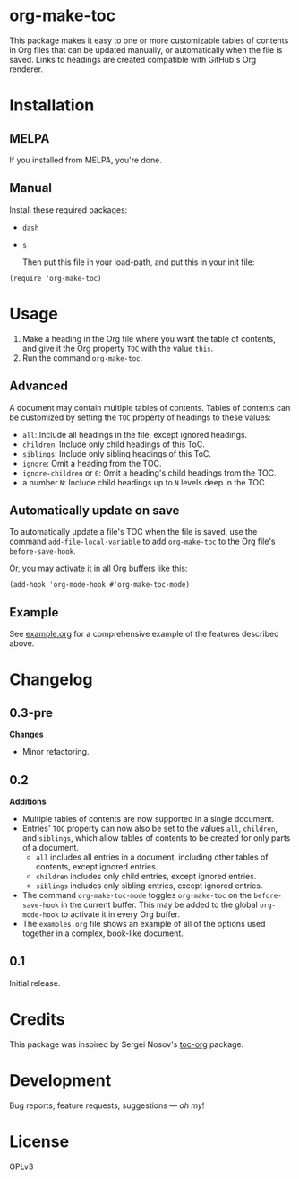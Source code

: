 #+PROPERTY: LOGGING nil

#+BEGIN_HTML
<a href=https://alphapapa.github.io/dont-tread-on-emacs/><img src="dont-tread-on-emacs-150.png" align="right"></a>
#+END_HTML

* org-make-toc
:PROPERTIES:
:TOC:      ignore
:END:

[[https://melpa.org/#/org-make-toc][file:https://melpa.org/packages/org-make-toc-badge.svg]] [[https://melpa.org/#/org-make-toc][file:https://stable.melpa.org/packages/org-make-toc-badge.svg]]

This package makes it easy to one or more customizable tables of contents in Org files that can be updated manually, or automatically when the file is saved.  Links to headings are created compatible with GitHub's Org renderer.

* Contents                                                         :noexport:
:PROPERTIES:
:TOC:      this
:END:
  -  [[#installation][Installation]]
  -  [[#usage][Usage]]
  -  [[#changelog][Changelog]]
  -  [[#credits][Credits]]
  -  [[#development][Development]]

* Installation
:PROPERTIES:
:TOC:      0
:END:

** MELPA

If you installed from MELPA, you're done.

** Manual

  Install these required packages:

+  =dash=
+  =s=

  Then put this file in your load-path, and put this in your init file:

#+BEGIN_SRC elisp
    (require 'org-make-toc)
#+END_SRC

* Usage
:PROPERTIES:
:TOC:      0
:END:

1.  Make a heading in the Org file where you want the table of contents, and give it the Org property =TOC= with the value =this=.
2.  Run the command =org-make-toc=.

** Advanced

A document may contain multiple tables of contents.  Tables of contents can be customized by setting the =TOC= property of headings to these values:

+  =all=: Include all headings in the file, except ignored headings.
+  =children=: Include only child headings of this ToC.
+  =siblings=: Include only sibling headings of this ToC.
+  =ignore=: Omit a heading from the TOC.
+  =ignore-children= or =0=: Omit a heading's child headings from the TOC.
+  a number =N=: Include child headings up to =N= levels deep in the TOC.

** Automatically update on save

To automatically update a file's TOC when the file is saved, use the command =add-file-local-variable= to add =org-make-toc= to the Org file's =before-save-hook=.

Or, you may activate it in all Org buffers like this:

#+BEGIN_SRC elisp
  (add-hook 'org-mode-hook #'org-make-toc-mode)
#+END_SRC

** Example

See [[https://github.com/alphapapa/org-make-toc/blob/master/example.org][example.org]] for a comprehensive example of the features described above.

* Changelog
:PROPERTIES:
:TOC:      0
:END:

** 0.3-pre

*Changes*
+  Minor refactoring.

** 0.2

*Additions*
+  Multiple tables of contents are now supported in a single document.
+  Entries' =TOC= property can now also be set to the values =all=, =children=, and =siblings=, which allow tables of contents to be created for only parts of a document.
     -  =all= includes all entries in a document, including other tables of contents, except ignored entries.
     -  =children= includes only child entries, except ignored entries.
     -  =siblings= includes only sibling entries, except ignored entries.
+  The command =org-make-toc-mode= toggles =org-make-toc= on the =before-save-hook= in the current buffer.  This may be added to the global =org-mode-hook= to activate it in every Org buffer.
+  The =examples.org= file shows an example of all of the options used together in a complex, book-like document.

** 0.1

Initial release.

* Credits

This package was inspired by Sergei Nosov's [[https://github.com/snosov1/toc-org][toc-org]] package.

* Development

Bug reports, feature requests, suggestions — /oh my/!

* License
:PROPERTIES:
:TOC:      ignore
:END:

GPLv3

# Local Variables:
# eval: (require 'org-make-toc)
# before-save-hook: org-make-toc
# org-export-with-properties: ()
# org-export-with-title: t
# End:

